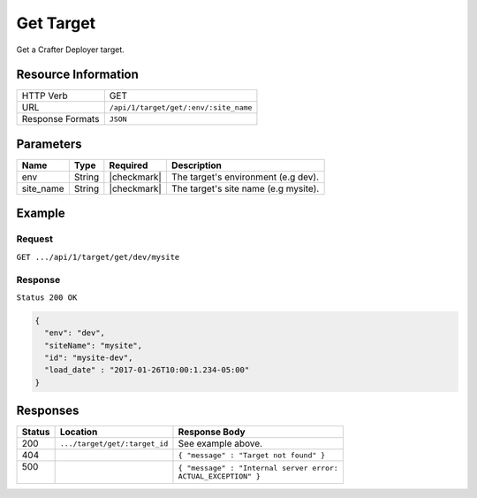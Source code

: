 .. _crafter-deployer-api-target-get:

==========
Get Target
==========

Get a Crafter Deployer target.

--------------------
Resource Information
--------------------

+----------------------------+-------------------------------------------------------------------+
|| HTTP Verb                 || GET                                                              |
+----------------------------+-------------------------------------------------------------------+
|| URL                       || ``/api/1/target/get/:env/:site_name``                            |
+----------------------------+-------------------------------------------------------------------+
|| Response Formats          || ``JSON``                                                         |
+----------------------------+-------------------------------------------------------------------+

----------
Parameters
----------

+-------------------------+-------------+---------------+----------------------------------------+
|| Name                   || Type       || Required     || Description                           |
+=========================+=============+===============+========================================+
|| env                    || String     || |checkmark|  || The target's environment (e.g dev).   |
+-------------------------+-------------+---------------+----------------------------------------+
|| site_name              || String     || |checkmark|  || The target's site name (e.g mysite).  |
+-------------------------+-------------+---------------+----------------------------------------+

-------
Example
-------

^^^^^^^
Request
^^^^^^^

``GET .../api/1/target/get/dev/mysite``

^^^^^^^^
Response
^^^^^^^^

``Status 200 OK``

.. code-block:: json

  {
    "env": "dev",
    "siteName": "mysite",
    "id": "mysite-dev",
    "load_date" : "2017-01-26T10:00:1.234-05:00"
  }

---------
Responses
---------

+---------+--------------------------------+-----------------------------------------------------+
|| Status || Location                      || Response Body                                      |
+=========+================================+=====================================================+
|| 200    || ``.../target/get/:target_id`` || See example above.                                 |
+---------+--------------------------------+-----------------------------------------------------+
|| 404    ||                               || ``{ "message" : "Target not found" }``             |
+---------+--------------------------------+-----------------------------------------------------+
|| 500    ||                               || ``{ "message" : "Internal server error:``          |
||        ||                               || ``ACTUAL_EXCEPTION" }``                            |
+---------+--------------------------------+-----------------------------------------------------+

